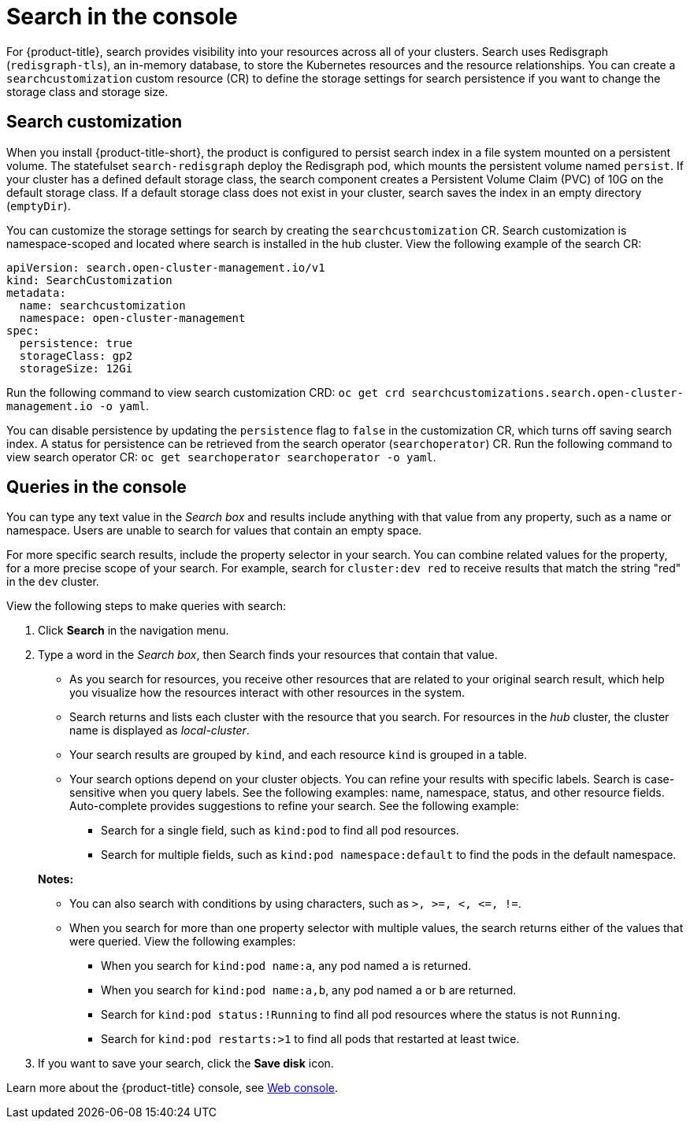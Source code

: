 [#search-in-the-console]
= Search in the console

For {product-title}, search provides visibility into your resources across all of your clusters. Search uses Redisgraph (`redisgraph-tls`), an in-memory database, to store the Kubernetes resources and the resource relationships. You can create a `searchcustomization` custom resource (CR) to define the storage settings for search persistence if you want to change the storage class and storage size. 

[#search-customization]
== Search customization

When you install {product-title-short}, the product is configured to persist search index in a file system mounted on a persistent volume. The statefulset `search-redisgraph` deploy the Redisgraph pod, which mounts the persistent volume named `persist`. If your cluster has a defined default storage class, the search component creates a Persistent Volume Claim (PVC) of 10G on the default storage class. If a default storage class does not exist in your cluster, search saves the index in an empty directory (`emptyDir`).

You can customize the storage settings for search by creating the `searchcustomization` CR. Search customization is namespace-scoped and located where search is installed in the hub cluster. View the following example of the search CR:

----
apiVersion: search.open-cluster-management.io/v1
kind: SearchCustomization
metadata:
  name: searchcustomization
  namespace: open-cluster-management
spec:
  persistence: true
  storageClass: gp2
  storageSize: 12Gi
----

Run the following command to view search customization CRD: `oc get crd searchcustomizations.search.open-cluster-management.io -o yaml`.

You can disable persistence by updating the `persistence` flag to `false` in the customization CR, which turns off saving search index. A status for persistence can be retrieved from the search operator (`searchoperator`) CR. Run the following command to view search operator CR: `oc get searchoperator searchoperator -o yaml`.

[#queries-in-the-console]
== Queries in the console

You can type any text value in the _Search box_ and results include anything with that value from any property, such as a name or namespace. Users are unable to search for values that contain an empty space.

For more specific search results, include the property selector in your search. You can combine related values for the property, for a more precise scope of your search. For example, search for `cluster:dev red` to receive results that match the string "red" in the `dev` cluster. 

View the following steps to make queries with search:

. Click *Search* in the navigation menu.
. Type a word in the _Search box_, then Search finds your resources that contain that value.
 ** As you search for resources, you receive other resources that are related to your original search result, which help you visualize how the resources interact with other resources in the system.
 ** Search returns and lists each cluster with the resource that you search.
For resources in the _hub_ cluster, the cluster name is displayed as _local-cluster_.
 ** Your search results are grouped by `kind`, and each resource `kind` is grouped in a table.
 ** Your search options depend on your cluster objects.
You can refine your results with specific labels.
Search is case-sensitive when you query labels.
See the following examples: name, namespace, status, and other resource fields.
Auto-complete provides suggestions to refine your search.
See the following example:
  *** Search for a single field, such as `kind:pod` to find all pod resources.
  *** Search for multiple fields, such as `kind:pod namespace:default` to find the pods in the default namespace.

+
*Notes:*

** You can also search with conditions by using characters, such as `+>, >=, <, <=, !=+`.
** When you search for more than one property selector with multiple values, the search returns either of the values that were queried. View the following examples:
*** When you search for `kind:pod name:a`, any pod named `a` is returned.
*** When you search for `kind:pod name:a,b`, any pod named `a` or `b` are returned.
*** Search for `kind:pod status:!Running` to find all pod resources where the status is not `Running`.
*** Search for `kind:pod restarts:>1` to find all pods that restarted at least twice.
. If you want to save your search, click the *Save disk* icon.

Learn more about the {product-title} console, see xref:../console/console_intro.adoc#web-console[Web console].
